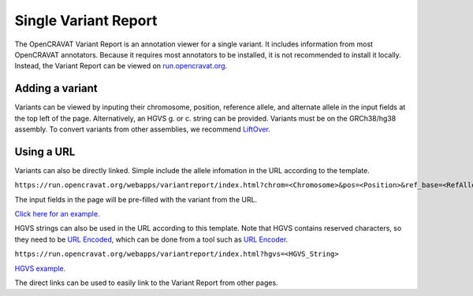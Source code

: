 =========================
Single Variant Report
=========================

The OpenCRAVAT Variant Report is an annotation viewer for a single variant.
It includes information from most OpenCRAVAT annotators. Because it requires most
annotators to be installed, it is not recommended to install it locally. Instead,
the Variant Report can be viewed on 
`run.opencravat.org <https://run.opencravat.org/webapps/variantreport/index.html>`_.

Adding a variant
________________

Variants can be viewed by inputing their chromosome, position, reference allele,
and alternate allele in the input fields at the top left of the page. Alternatively,
an HGVS g. or c. string can be provided. Variants 
must be on the GRCh38/hg38 assembly. To convert variants from other assemblies,
we recommend `LiftOver <https://genome.ucsc.edu/cgi-bin/hgLiftOver>`_.

Using a URL
___________

Variants can also be directly linked. Simple include the allele infomation in
the URL according to the template.

``https://run.opencravat.org/webapps/variantreport/index.html?chrom=<Chromosome>&pos=<Position>&ref_base=<RefAllele>&alt_base=<AltAllele>``

The input fields in the page will be pre-filled with the variant from the URL.

`Click here for an example. <https://run.opencravat.org/webapps/variantreport/index.html?chrom=chr17&pos=39724004&ref_base=C&alt_base=G>`_

HGVS strings can also be used in the URL according to this template. Note that HGVS
contains reserved characters, so they need to be `URL Encoded <https://en.wikipedia.org/wiki/Percent-encoding>`_,
which can be done from a tool such as `URL Encoder <https://www.urlencoder.org/>`_.

``https://run.opencravat.org/webapps/variantreport/index.html?hgvs=<HGVS_String>``

`HGVS example. <https://run.opencravat.org/webapps/variantreport/index.html?hgvs=NM_177402.5%3Ac.1197C%3ET>`_

The direct links can be used to easily link to the Variant Report from other pages.

